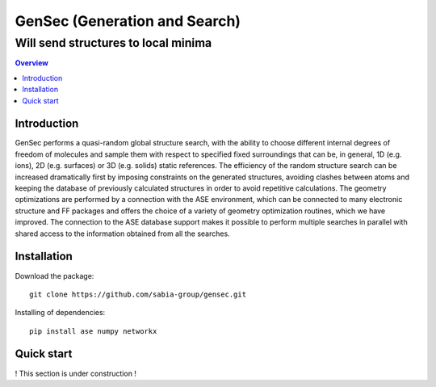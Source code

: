"""""""""""""""""""""""""""""""
GenSec (Generation and Search)
"""""""""""""""""""""""""""""""
++++++++++++++++++++++++++++++++++
Will send structures to local minima
++++++++++++++++++++++++++++++++++

.. contents:: Overview
   :depth: 2

============
Introduction
============

GenSec performs a quasi-random global structure search, with the ability to choose different internal degrees of freedom of molecules and sample them with respect to specified fixed surroundings that can be, in general, 1D (e.g. ions), 2D (e.g. surfaces) or 3D (e.g. solids) static references. The efficiency of the random structure search can be increased dramatically first by imposing constraints on the generated structures, avoiding clashes between atoms and keeping the database of previously calculated structures in order to avoid repetitive calculations.  The geometry optimizations are performed by a connection with the ASE environment, which can be connected to many electronic structure and FF packages and offers the choice of a variety of geometry optimization routines, which we have improved. The connection to the ASE database support makes it possible to perform multiple searches in parallel with shared access to the information obtained from all the searches. 

============
Installation
============
Download the package::

    git clone https://github.com/sabia-group/gensec.git

Installing of dependencies::

    pip install ase numpy networkx

============================
Quick start
============================

! This section is under construction !



